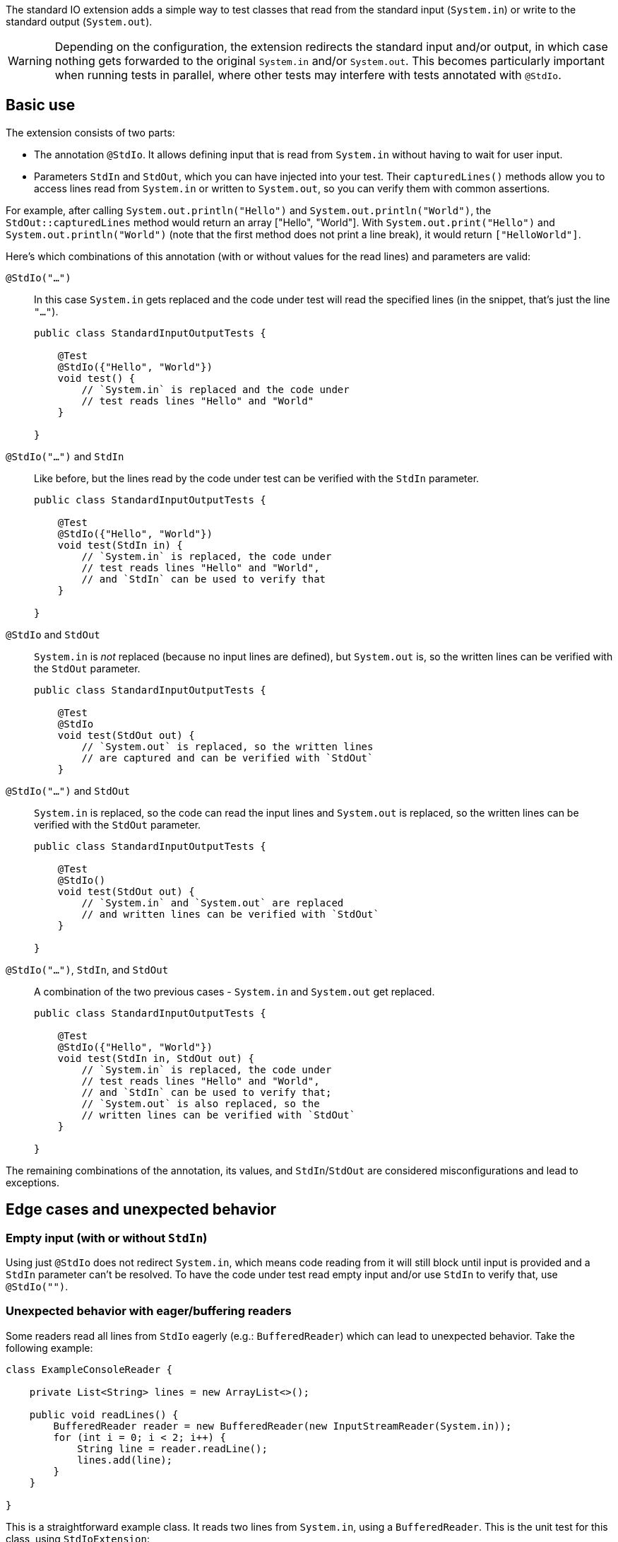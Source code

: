 :page-title: Standard input/output
:page-description: JUnit Jupiter extension for simulating standard input or catching standard output.

The standard IO extension adds a simple way to test classes that read from the standard input (`System.in`) or write to the standard output (`System.out`).

WARNING: Depending on the configuration, the extension redirects the standard input and/or output, in which case nothing gets forwarded to the original `System.in` and/or `System.out`.
This becomes particularly important when running tests in parallel, where other tests may interfere with tests annotated with `@StdIo`.

== Basic use

The extension consists of two parts:

* The annotation `@StdIo`. It allows defining input that is read from `System.in` without having to wait for user input.
* Parameters `StdIn` and `StdOut`, which you can have injected into your test. Their `capturedLines()` methods allow you to access lines read from `System.in` or written to `System.out`, so you can verify them with common assertions.

For example, after calling `System.out.println("Hello")` and `System.out.println("World")`,  the `StdOut::capturedLines` method would return an array ["Hello", "World"].
With `System.out.print("Hello")` and `System.out.println("World")` (note that the first method does not print a line break), it would return `["HelloWorld"]`.

Here's which combinations of this annotation (with or without values for the read lines) and parameters are valid:

`@StdIo("...")`::
In this case `System.in` gets replaced and the code under test will read the specified lines (in the snippet, that's just the line `"..."`).
+
[source,java]
----
public class StandardInputOutputTests {

    @Test
    @StdIo({"Hello", "World"})
    void test() {
        // `System.in` is replaced and the code under
        // test reads lines "Hello" and "World"
    }

}
----

`@StdIo("...")` and `StdIn`::
Like before, but the lines read by the code under test can be verified with the `StdIn` parameter.
+
[source,java]
----
public class StandardInputOutputTests {

    @Test
    @StdIo({"Hello", "World"})
    void test(StdIn in) {
        // `System.in` is replaced, the code under
        // test reads lines "Hello" and "World",
        // and `StdIn` can be used to verify that
    }

}
----

`@StdIo` and `StdOut`::
`System.in` is _not_ replaced (because no input lines are defined), but `System.out` is, so the written lines can be verified with the `StdOut` parameter.
+
[source,java]
----
public class StandardInputOutputTests {

    @Test
    @StdIo
    void test(StdOut out) {
        // `System.out` is replaced, so the written lines
        // are captured and can be verified with `StdOut`
    }
----

`@StdIo("...")` and `StdOut`::
`System.in` is replaced, so the code can read the input lines and `System.out` is replaced, so the written lines can be verified with the `StdOut` parameter.
+
[source,java]
----
public class StandardInputOutputTests {

    @Test
    @StdIo()
    void test(StdOut out) {
        // `System.in` and `System.out` are replaced
        // and written lines can be verified with `StdOut`
    }

}
----

`@StdIo("...")`, `StdIn`, and `StdOut`::
A combination of the two previous cases - `System.in` and `System.out` get replaced.
+
[source,java]
----
public class StandardInputOutputTests {

    @Test
    @StdIo({"Hello", "World"})
    void test(StdIn in, StdOut out) {
        // `System.in` is replaced, the code under
        // test reads lines "Hello" and "World",
        // and `StdIn` can be used to verify that;
        // `System.out` is also replaced, so the
        // written lines can be verified with `StdOut`
    }

}
----

The remaining combinations of the annotation, its values, and `StdIn`/`StdOut` are considered misconfigurations and lead to exceptions.


== Edge cases and unexpected behavior

=== Empty input (with or without `StdIn`)

Using just `@StdIo` does not redirect `System.in`, which means code reading from it will still block until input is provided and a `StdIn` parameter can't be resolved.
To have the code under test read empty input and/or use `StdIn` to verify that, use `@StdIo("")`.

=== Unexpected behavior with eager/buffering readers

Some readers read all lines from `StdIo` eagerly (e.g.: `BufferedReader`) which can lead to unexpected behavior.
Take the following example:

[source,java]
----
class ExampleConsoleReader {

    private List<String> lines = new ArrayList<>();

    public void readLines() {
        BufferedReader reader = new BufferedReader(new InputStreamReader(System.in));
        for (int i = 0; i < 2; i++) {
            String line = reader.readLine();
            lines.add(line);
        }
    }

}
----

This is a straightforward example class.
It reads two lines from `System.in`, using a `BufferedReader`.
This is the unit test for this class, using `StdIoExtension`:

[source, java]
----
class ExampleConsoleReaderTest {

    @Test
    @StdIo({ "line1", "line2", "line3" })
    void testReadLines(StdIn in) {
        ExampleConsoleReader consoleReader = new ExampleConsoleReader();

        consoleReader.readLines();

        // assertEquals(in.capturedLines(), "line1", "line2"); // This is failing
        // assertEquals(in.capturedLines(), "line1", "line2", "line3"); // This is passing
    }

}
----

The underlying `BufferedReader` eagerly reads all three supplied lines during the first `readLine` call in the loop (that's why it's called _buffered_ reader).
This means that the assertion fails, because `in.capturedLines()` contains three lines - even though `consoleReader.lines` only contains two.
